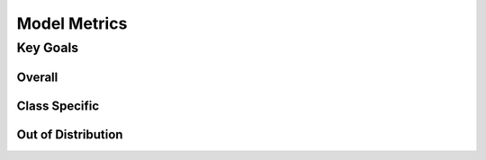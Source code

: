 Model Metrics
++++++++++++++++

Key Goals
=======================


Overall
-------------------


Class Specific
-------------------

Out of Distribution
-------------------